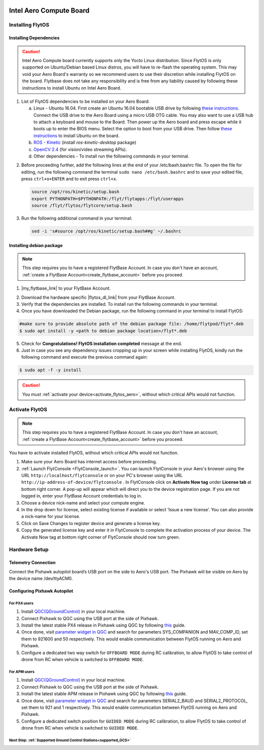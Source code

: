   .. _aero_guide:


Intel Aero Compute Board
=========================



.. _install_dependencies_aero:

Installing FlytOS 
^^^^^^^^^^^^^^^^^^

Installing Dependencies
"""""""""""""""""""""""

.. caution:: Intel Aero Compute board currently supports only the Yocto Linux distribution. Since FlytOS is only supported on Ubuntu/Debian based Linux distros, you will have to re-flash the operating system. This may void your Aero Board's warranty so we recommend users to use  their discretion while installing FlytOS on the board. Flytbase does not take any responsibility and is free from any liability caused by following these instructions to install Ubuntu on Intel Aero Board.

1. List of FlytOS dependencies to be installed on your Aero Board:

   a) Linux - Ubuntu 16.04. First create an Ubuntu 16.04 bootable USB drive by following `these instructions <https://www.ubuntu.com/download/desktop/create-a-usb-stick-on-ubuntu>`_. Connect the USB drive to the Aero Board using a micro USB OTG cable. You may also want to use a USB hub to attach a keyboard and mouse to the Board. Then power up the Aero board and press escape while it boots up to enter the BIOS menu. Select the option to boot from your USB drive. Then follow `these instructions <https://www.ubuntu.com/download/desktop/install-ubuntu-desktop>`_ to install Ubuntu on the board. 
   
   b) `ROS - Kinetic <http://wiki.ros.org/kinetic/Installation/Ubuntu>`_ (install *ros-kinetic-desktop* package)
   
   c) `OpenCV 2.4 <http://docs.opencv.org/2.4/doc/tutorials/introduction/linux_install/linux_install.html>`_ (for vision/video streaming APIs).
   d) Other dependencies - To install run the following commands in your terminal.

   .. literalinclude:: include/flytos_dependency.sh
      :language: bash   
 
.. 2. You have to update some kernel modules for video streaming to work properly. Run the following script as root or run each command with sudo permission.
   
..    .. literalinclude:: include/kernel_module_update.sh
..       :language:  bash  

2. Before proceeding further, add the following lines at the end of your /etc/bash.bashrc file. To open the file for editing, run the following command the terminal ``sudo nano /etc/bash.bashrc`` and to save your edited file, press ``ctrl+o+ENTER`` and to exit press ``ctrl+x``.

   .. code-block:: bash
   
       source /opt/ros/kinetic/setup.bash
       export PYTHONPATH=$PYTHONPATH:/flyt/flytapps:/flyt/userapps
       source /flyt/flytos/flytcore/setup.bash

3. Run the following additional command in your terminal:

   .. code-block:: bash
   
       sed -i 's#source /opt/ros/kinetic/setup.bash##g' ~/.bashrc
       
Installing debian package
"""""""""""""""""""""""""

.. note:: This step requires you to have a registered FlytBase Account. In case you don't have an account, :ref:`create a FlytBase Account<create_flytbase_account>` before you proceed. 

1. |my_flytbase_link| to your FlytBase Account.

.. |my_flytbase_link| raw:: html

   <a href="https://my.flytbase.com" target="_blank">Login</a>

.. |flytos_dl_link| raw:: html

   <a href="https://my.flytbase.com/FlytOS" target="_blank">FlytOS Debian Package</a>

2. Download the hardware specific |flytos_dl_link| from your FlytBase Account.
3. Verify that the dependencies are installed. To install run the following commands in your terminal.

   .. literalinclude:: include/flytos_dependency.sh
      :language: bash	

4. Once you have downloaded the Debian package, run the following command in your terminal to install FlytOS: 
   
.. code-block:: bash
   
   #make sure to provide absolute path of the debian package file: /home/flytpod/flyt*.deb
   $ sudo apt install -y <path to debian package location>/flyt*.deb 

5. Check for **Congratulations! FlytOS installation completed** message at the end.
6. Just in case you see any dependency issues cropping up in your screen while installing FlytOS, kindly run the following command and execute the previous command again:
   
.. code-block:: bash
   
   $ sudo apt -f -y install

.. caution:: You must :ref:`activate your device<activate_flytos_aero>`, without which critical APIs would not function.



.. **Security and Authentication**

.. From a Security and Authentication perspective, following layers are considered:


.. 1. Secure WiFi network using WPA2:
..    This is achieved by setting up a secure WiFi network (on FlytPOD by default or on a ground router).
.. 2. SSL (https and wss) encryption:
..    FlytOS uses SSL certificates and secure protocols (https, wss).
.. 3. User and Request authentication:
..    The last point involves, authenticating a user and providing role based access via a login mechanism. It also includes authenticating all the FlytAPIs for which a token based authentication mechanism is used.

.. **Accessing built-in apps with FlytOS**

.. 1. Open your browser and go to the following link - ``http://<ip-address-of-device>/flytconsole``.
.. 2. Enter ``flytpod`` in place of IP address in case you are connected to FlytPOD in AP mode- ``http://flytpod/flytconsole``.


.. 3. You will be directed to a page that shows a warning **Connection is not private**. FlytOS contains self signed SSL certificates to enable access over local network.
   
       
..    .. image:: /_static/Images/fOSinst1.png
..       :align: center
.. 4. Bypass the warning by clicking Advanced> Proceed to localhost. Confirm adding an exception if prompted to do so.
.. 5. Next you will be directed to FlytOS login page. Login using the default credentials provided to you.
       
..    .. image:: /_static/Images/fOSinst2.png
..       :align: center
.. 6. Once you have logged in you will see the list of standard apps along with other settings.
       
..    .. image:: /_static/Images/fOSinst3.png
..       :align: center

.. When a user tries to access an onboard web app e.g. FlytConsole, a login page is served asking for user credentials. The user credentials are validated and home page for the app is served. The response of a login request contains a token. All the FlytAPI calls need to have this token in the http header otherwise the request fails with unauthorized error.

.. The user authentication follows Single Sign On approach with a common login for FlytPOD allowing access to all the onboard apps.


.. **FlytAdmin for User Administration**
   
.. There is an inbuilt app FlytAdmin for user administration. Only ‘admin’ users have access to this app. The FlytOS admins of a device will be able to add, activate, edit, delete, deactivate users for that device using this app. The app provides views for Users and Roles. 

.. .. image:: /_static/Images/fOSinst4.png
..    :align: center

.. .. image:: /_static/Images/fOSinst5.png
..    :align: center


.. _activate_flytos_aero:

Activate FlytOS
^^^^^^^^^^^^^^^

.. note:: This step requires you to have a registered FlytBase Account. In case you don't have an account, :ref:`create a FlytBase Account<create_flytbase_account>` before you proceed.

You have to activate installed FlytOS, without which critical APIs would not function.

1. Make sure your Aero Board has internet access before proceeding.
2. :ref:`Launch FlytConsole <FlytConsole_launch>`. You can launch FlytConsole in your Aero's browser using the URL ``http://localhost/flytconsole`` or on your PC's browser using the URL ``http://ip-address-of-device/flytconsole`` . In FlytConsole click on **Activate Now tag** under **License tab** at bottom right corner. A pop-up will appear which will direct you to the device registration page. If you are not logged in, enter your FlytBase Account credentials to log in.
3. Choose a device nick-name and select your compute engine. 
4. In the drop down for license, select existing license if available or select ‘Issue a new license’. You can also provide a nick-name for your license.  
5. Click on Save Changes to register device and generate a license key.
6. Copy the generated license key and enter it in FlytConsole to complete the activation process of your device. The Activate Now tag at bottom right corner of FlytConsole should now turn green.

Hardware Setup
^^^^^^^^^^^^^^


Telemetry Connection
""""""""""""""""""""

Connect the Pixhawk autopilot board’s USB port on the side to Aero's USB port. The Pixhawk will be visible on Aero by the device name /dev/ttyACM0.

Configuring Pixhawk Autopilot
"""""""""""""""""""""""""""""

For PX4 users
-------------

1. Install `QGC(QGroundControl) <http://qgroundcontrol.com/>`_ in your local machine.
2. Connect Pixhawk to QGC using the USB port at the side of Pixhawk.
3. Install the latest stable PX4 release in Pixhawk using QGC by following `this <https://donlakeflyer.gitbooks.io/qgroundcontrol-user-guide/content/SetupView/Firmware.html>`_ guide.
4. Once done, visit `parameter widget in QGC <https://donlakeflyer.gitbooks.io/qgroundcontrol-user-guide/content/SetupView/Parameters.html>`_ and search for parameters SYS_COMPANION and MAV_COMP_ID, set them to 921600 and 50 respectively. This would enable communication between FlytOS running on Aero and Pixhawk.
5. Configure a dedicated two way switch for ``OFFBOARD MODE`` during RC calibration, to allow FlytOS to take control of drone from RC when vehicle is switched to ``OFFBOARD MODE``.


For APM users
-------------

1. Install `QGC(QGroundControl) <http://qgroundcontrol.com/>`_ in your local machine.
2. Connect Pixhawk to QGC using the USB port at the side of Pixhawk.
3. Install the latest stable APM release in Pixhawk using QGC by following `this <https://donlakeflyer.gitbooks.io/qgroundcontrol-user-guide/content/SetupView/Firmware.html>`_ guide.
4. Once done, visit `parameter widget in QGC <https://donlakeflyer.gitbooks.io/qgroundcontrol-user-guide/content/SetupView/Parameters.html>`_ and search for parameters SERIAL2_BAUD and SERIAL2_PROTOCOL, set them to 921 and 1 respectively. This would enable communication between FlytOS running on Aero and Pixhawk.
5. Configure a dedicated switch position for ``GUIDED MODE`` during RC calibration, to allow FlytOS to take control of drone from RC when vehicle is switched to ``GUIDED MODE``.

Next Step: :ref:`Supported Ground Control Stations<supported_GCS>`
------------------------------------------------------------------


.. Getting started with FlytOS
.. ^^^^^^^^^^^^^^^^^^^^^^^^^^^

.. * After completing the above steps, you can now attach various components of you drone to the pixhawk like ESCs, GPS, Radio and other payloads. 
.. * Calibrate the drone's sensors, RC and ESCs in FlytConsole by following the instructions given on the :ref:`FlytConsole page<Motor_config>`.
.. * You are now ready to try some sample FlytOS apps on your drone. A good starting point for beginners is the |github_link|. More documentation can be found in :ref:`Sample Apps section<onboard app>`. Please note, in order to run any onboard app in FlytOS, make sure that your drone is in Offboard/API mode.

.. .. |github_link| raw:: html

..    <a href="https://github.com/flytbase/flytsamples/tree/master/AndroidApps/HTML-JS-Apps/Joystick" target="_blank">Joystick app (Github Link)</a>

.. |br| raw:: html

   <br />
